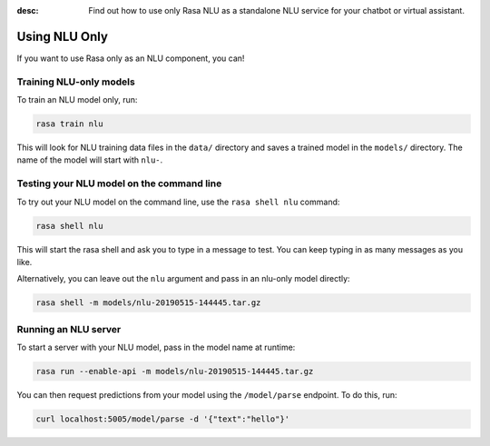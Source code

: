 :desc: Find out how to use only Rasa NLU as a standalone NLU service for your chatbot or virtual assistant.

.. _using-nlu-only:

Using NLU Only
==============

.. edit-link::


If you want to use Rasa only as an NLU component, you can!

Training NLU-only models
------------------------

To train an NLU model only, run:

.. code-block:: bash

   rasa train nlu

This will look for NLU training data files in the ``data/`` directory
and saves a trained model in the ``models/`` directory.
The name of the model will start with ``nlu-``.

Testing your NLU model on the command line
------------------------------------------

To try out your NLU model on the command line, use the ``rasa shell nlu`` command:


.. code-block:: bash

    rasa shell nlu


This will start the rasa shell and ask you to type in a message to test.
You can keep typing in as many messages as you like.

Alternatively, you can leave out the ``nlu`` argument and pass in an nlu-only model directly:

.. code-block:: bash

    rasa shell -m models/nlu-20190515-144445.tar.gz



Running an NLU server
---------------------

To start a server with your NLU model, pass in the model name at runtime:

.. code-block:: bash

    rasa run --enable-api -m models/nlu-20190515-144445.tar.gz


You can then request predictions from your model using the ``/model/parse`` endpoint.
To do this, run:

.. code-block:: bash

   curl localhost:5005/model/parse -d '{"text":"hello"}'

